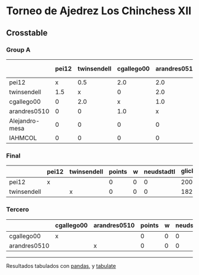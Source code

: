 * Torneo de Ajedrez Los Chinchess XII

** Crosstable

*** Group A
|                | pei12   | twinsendell   | cgallego00   | arandres0510   | Alejandro-mesa   | IAHMCOL   |   points |   w |   neudstadtl |   glicko_2 |
|----------------+---------+---------------+--------------+----------------+------------------+-----------+----------+-----+--------------+------------|
| pei12          | x       | 0.5           | 2.0          | 2.0            | 2.0              | 2.0       |      8.5 |   0 |        31.75 |       2008 |
| twinsendell    | 1.5     | x             | 0            | 2.0            | 2.0              | 2.0       |      7.5 |   0 |        26.75 |       1821 |
| cgallego00     | 0       | 2.0           | x            | 1.0            | 2.0              | 2.0       |      7   |   0 |        24    |       1882 |
| arandres0510   | 0       | 0             | 1.0          | x              | 2.0              | 2.0       |      5   |   0 |        11    |       1747 |
| Alejandro-mesa | 0       | 0             | 0            | 0              | x                | 2.0       |      2   |   0 |         0    |       1493 |
| IAHMCOL        | 0       | 0             | 0            | 0              | 0                | x         |      0   |   0 |         0    |       1255 |

*** Final
|             | pei12   | twinsendell   |   points |   w |   neudstadtl |   glicko_2 |
|-------------+---------+---------------+----------+-----+--------------+------------|
| pei12       | x       |               |        0 |   0 |            0 |       2008 |
| twinsendell |         | x             |        0 |   0 |            0 |       1821 |

*** Tercero
|              | cgallego00   | arandres0510   |   points |   w |   neudstadtl |   glicko_2 |
|--------------+--------------+----------------+----------+-----+--------------+------------|
| cgallego00   | x            |                |        0 |   0 |            0 |       1882 |
| arandres0510 |              | x              |        0 |   0 |            0 |       1747 |

-------
Resultados tabulados con [[https://pandas.pydata.org/][pandas]], y [[https://pypi.org/project/tabulate/][tabulate]]